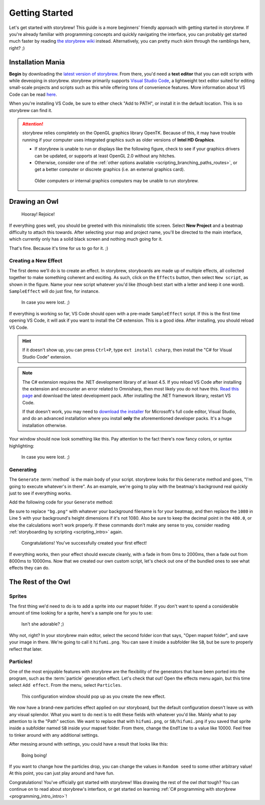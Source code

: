 ===============
Getting Started
===============

Let's get started with storybrew! This guide is a more beginners' friendly approach with getting started in storybrew. If you're already familiar with programming concepts and quickly navigating the interface, you can probably get started much faster by reading `the storybrew wiki <https://github.com/Damnae/storybrew/wiki/Getting-Started>`_ instead. Alternatively, you can pretty much skim through the ramblings here, right? ;)

.. _storyboarding_storybrew_getting_started_installation:

Installation Mania
==================
**Begin** by downloading the `latest version of storybrew <https://github.com/Damnae/storybrew/releases/latest>`_. From there, you'd need a **text editor** that you can edit scripts with while deveoping in storybrew. storybrew primarily supports `Visual Studio Code <https://code.visualstudio.com/>`_, a lightweight text editor suited for editing small-scale projects and scripts such as this while offering tons of convenience features. More information about VS Code can be read `here <https://code.visualstudio.com/docs>`_.

When you're installing VS Code, be sure to either check "Add to PATH", or install it in the default location. This is so storybrew can find it.

.. attention:: storybrew relies completely on the OpenGL graphics library OpenTK. Because of this, it may have trouble running if your computer uses integrated graphics such as older versions of **Intel HD Graphics**.

    - If storybrew is unable to run or displays like the following figure, check to see if your graphics drivers can be updated, or supports at least OpenGL 2.0 without any hitches.
    - Otherwise, consider one of the :ref:`other options available <scripting_branching_paths_routes>`, or get a better computer or discrete graphics (i.e. an external graphics card).

    .. figure:: img/getting_started/bad_gpu.png
       :scale: 50%
       :alt: Botched GPU :(

       Older computers or internal graphics computers may be unable to run storybrew.

Drawing an Owl
==============
.. figure:: img/getting_started/begin.png
   :scale: 50%
   :alt: Welcome!

   Hooray! Rejoice!

If everything goes well, you should be greeted with this minimalistic title screen. Select **New Project** and a beatmap difficulty to attach this towards. After selecting your map and project name, you'll be directed to the main interface, which currently only has a solid black screen and nothing much going for it.

That's fine. Because it's time for us to go for it. ;)

Creating a New Effect
---------------------
The first demo we'll do is to create an effect. In storybrew, storyboards are made up of multiple effects, all collected together to make something coherent and exciting. As such, click on the ``Effects`` button, then select ``New script``, as shown in the figure. Name your new script whatever you'd like (though best start with a letter and keep it one word). ``SampleEffect`` will do just fine, for instance.

.. figure:: img/getting_started/new_script.png
    :scale: 100%
    :alt: Visual of what was explained earlier.

    In case you were lost. ;)

If everything is working so far, VS Code should open with a pre-made ``SampleEffect`` script. If this is the first time opening VS Code, it will ask if you want to install the C# extension. This is a good idea. After installing, you should reload VS Code.

.. hint:: If it doesn't show up, you can press ``Ctrl+P``, type ``ext install csharp``, then install the "C# for Visual Studio Code" extension.

.. note:: The C# extension requires the .NET development library of at least 4.5. If you reload VS Code after installing the extension and encounter an error related to Omnisharp, then most likely you do not have this. `Read this page <https://docs.microsoft.com/en-us/dotnet/framework/install/guide-for-developers>`_ and download the latest development pack. After installing the .NET framework library, restart VS Code.

    If that doesn't work, you may need to `download the installer <https://www.visualstudio.com/downloads/>`_ for Microsoft's full code editor, Visual Studio, and do an advanced installation where you install **only** the aforementioned developer packs. It's a huge installation otherwise.

Your window should now look something like this. Pay attention to the fact there's now fancy colors, or syntax highlighting:

.. figure:: img/getting_started/vs_code_1.png
    :scale: 75%
    :alt: Visual of what was explained earlier.

    In case you were lost. ;)

Generating
----------
The ``Generate`` :term:`method` is the main body of your script. storybrew looks for this ``Generate`` method and goes, "I'm going to execute whatever's in there". As an example, we're going to play with the beatmap's background real quickly just to see if everything works.

Add the following code for your ``Generate`` method:

.. code-block:: csharp
  :linenos:
  :caption: Sample method that fades a background in and out.
  :name: ``SampleEffect`` generation

  public override void Generate()
  {
      var layer = GetLayer("MySampleEffect");
      var bg = layer.CreateSprite("bg.png", OsbOrigin.Centre);
      bg.Scale(0, 480.0 / 1080);
      bg.Fade(0, 2000, 0, 1);
      bg.Fade(8000, 10000, 1, 0);
  }

Be sure to replace ``"bg.png"`` with whatever your background filename is for your beatmap, and then replace the ``1080`` in Line ``5`` with your background's height dimensions if it's not 1080. Also be sure to keep the decimal point in the ``480.0``, or else the calculations won't work properly. If these commands don't make any sense to you, consider reading :ref:`storyboarding by scripting <scripting_intro>` again.

.. figure:: img/getting_started/sample_script.png
    :scale: 75%
    :alt: The background should now display.

    Congratulations! You've successfully created your first effect!

If everything works, then your effect should execute cleanly, with a fade in from 0ms to 2000ms, then a fade out from 8000ms to 10000ms. Now that we created our own custom script, let's check out one of the bundled ones to see what effects they can do.

The Rest of the Owl
===================

Sprites
-------
The first thing we'd need to do is to add a sprite into our mapset folder. If you don't want to spend a considerable amount of time looking for a sprite, here's a sample one for you to use:

.. figure:: img/getting_started/hifumi.png
    :scale: 100%
    :alt: It would REALLY suck if the image didn't load and you had to read this text instead.

    Isn't she adorable? ;)

Why not, right? In your storybrew main editor, select the second folder icon that says, "Open mapset folder", and save your image in there. We're going to call it ``hifumi.png``. You can save it inside a subfolder like ``SB``, but be sure to properly reflect that later.

Particles!
----------
One of the most enjoyable features with storybrew are the flexibility of the generators that have been ported into the program, such as the :term:`particle` generation effect. Let's check that out! Open the effects menu again, but this time select ``Add effect``. From the menu, select ``Particles``.

.. figure:: img/getting_started/effect_config.png
    :scale: 75%
    :alt: Effect configuration for particles.

    This configuration window should pop up as you create the new effect.

We now have a brand-new particles effect applied on our storyboard, but the default configuration doesn't leave us with any visual splendor. What you want to do next is to edit these fields with whatever you'd like. Mainly what to pay attention to is the "Path" section. We want to replace that with ``hifumi.png``, or ``SB/hifumi.png`` if you saved that sprite inside a subfolder named ``SB`` inside your mapset folder. From there, change the ``EndTime`` to a value like 10000. Feel free to tinker around with any additional settings.

After messing around with settings, you could have a result that looks like this:

.. figure:: img/getting_started/particles.gif
    :scale: 80%
    :alt: Particles are bouncing!

    Boing boing!

If you want to change how the particles drop, you can change the values in ``Random seed`` to some other arbitrary value! At this point, you can just play around and have fun.

Congratulations! You've officially got started with storybrew! Was drawing the rest of the owl *that* tough? You can continue on to read about storybrew's interface, or get started on learning :ref:`C# programming with storybrew <programming_intro_intro>`!
